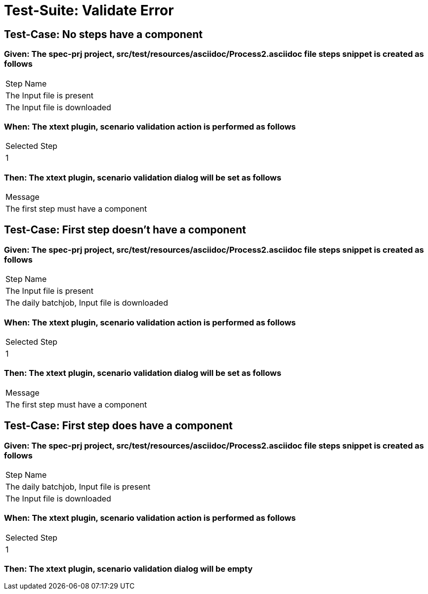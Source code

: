 = Test-Suite: Validate Error

== Test-Case: No steps have a component

=== Given: The spec-prj project, src/test/resources/asciidoc/Process2.asciidoc file steps snippet is created as follows

|===
| Step Name                   
| The Input file is present   
| The Input file is downloaded
|===

=== When: The xtext plugin, scenario validation action is performed as follows

|===
| Selected Step
| 1            
|===

=== Then: The xtext plugin, scenario validation dialog will be set as follows

|===
| Message                             
| The first step must have a component
|===

== Test-Case: First step doesn't have a component

=== Given: The spec-prj project, src/test/resources/asciidoc/Process2.asciidoc file steps snippet is created as follows

|===
| Step Name                                   
| The Input file is present                   
| The daily batchjob, Input file is downloaded
|===

=== When: The xtext plugin, scenario validation action is performed as follows

|===
| Selected Step
| 1            
|===

=== Then: The xtext plugin, scenario validation dialog will be set as follows

|===
| Message                             
| The first step must have a component
|===

== Test-Case: First step does have a component

=== Given: The spec-prj project, src/test/resources/asciidoc/Process2.asciidoc file steps snippet is created as follows

|===
| Step Name                                
| The daily batchjob, Input file is present
| The Input file is downloaded             
|===

=== When: The xtext plugin, scenario validation action is performed as follows

|===
| Selected Step
| 1            
|===

=== Then: The xtext plugin, scenario validation dialog will be empty

